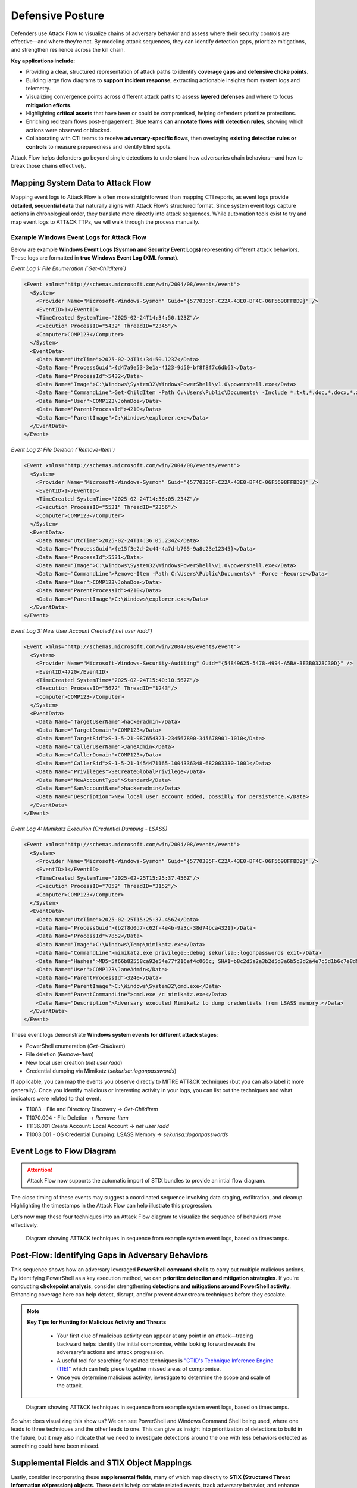Defensive Posture
-----------------

Defenders use Attack Flow to visualize chains of adversary behavior and assess
where their security controls are effective—and where they’re not. By modeling
attack sequences, they can identify detection gaps, prioritize mitigations, and
strengthen resilience across the kill chain.

**Key applications include:**

- Providing a clear, structured representation of attack paths to identify
  **coverage gaps** and **defensive choke points**.
- Building large flow diagrams to **support incident response**, extracting
  actionable insights from system logs and telemetry.
- Visualizing convergence points across different attack paths to assess
  **layered defenses** and where to focus **mitigation efforts**.
- Highlighting **critical assets** that have been or could be compromised,
  helping defenders prioritize protections.
- Enriching red team flows post-engagement: Blue teams can **annotate flows with
  detection rules**, showing which actions were observed or blocked.
- Collaborating with CTI teams to receive **adversary-specific flows**, then
  overlaying **existing detection rules or controls** to measure preparedness
  and identify blind spots.

Attack Flow helps defenders go beyond single detections to understand how
adversaries chain behaviors—and how to break those chains effectively.

Mapping System Data to Attack Flow
~~~~~~~~~~~~~~~~~~~~~~~~~~~~~~~~~~

Mapping event logs to Attack Flow is often more straightforward than mapping CTI
reports, as event logs provide **detailed, sequential data** that naturally
aligns with Attack Flow’s structured format. Since system event logs capture
actions in chronological order, they translate more directly into attack
sequences. While automation tools exist to try and map event logs to ATT&CK
TTPs, we will walk through the process manually.

Example Windows Event Logs for Attack Flow
******************************************

Below are example **Windows Event Logs (Sysmon and Security Event Logs)**
representing different attack behaviors. These logs are formatted in **true
Windows Event Log (XML format)**.

*Event Log 1: File Enumeration (`Get-ChildItem`)*

.. code-block:: xml

    <Event xmlns="http://schemas.microsoft.com/win/2004/08/events/event">
      <System>
        <Provider Name="Microsoft-Windows-Sysmon" Guid="{5770385F-C22A-43E0-BF4C-06F5698FFBD9}" />
        <EventID>1</EventID>
        <TimeCreated SystemTime="2025-02-24T14:34:50.123Z"/>
        <Execution ProcessID="5432" ThreadID="2345"/>
        <Computer>COMP123</Computer>
      </System>
      <EventData>
        <Data Name="UtcTime">2025-02-24T14:34:50.123Z</Data>
        <Data Name="ProcessGuid">{d47a9e53-3e1a-4123-9d50-bf8f8f7c6db6}</Data>
        <Data Name="ProcessId">5432</Data>
        <Data Name="Image">C:\Windows\System32\WindowsPowerShell\v1.0\powershell.exe</Data>
        <Data Name="CommandLine">Get-ChildItem -Path C:\Users\Public\Documents\ -Include *.txt,*.doc,*.docx,*.xlsx,*.pub -Recurse</Data>
        <Data Name="User">COMP123\JohnDoe</Data>
        <Data Name="ParentProcessId">4210</Data>
        <Data Name="ParentImage">C:\Windows\explorer.exe</Data>
      </EventData>
    </Event>

*Event Log 2: File Deletion (`Remove-Item`)*

.. code-block:: xml

    <Event xmlns="http://schemas.microsoft.com/win/2004/08/events/event">
      <System>
        <Provider Name="Microsoft-Windows-Sysmon" Guid="{5770385F-C22A-43E0-BF4C-06F5698FFBD9}" />
        <EventID>1</EventID>
        <TimeCreated SystemTime="2025-02-24T14:36:05.234Z"/>
        <Execution ProcessID="5531" ThreadID="2356"/>
        <Computer>COMP123</Computer>
      </System>
      <EventData>
        <Data Name="UtcTime">2025-02-24T14:36:05.234Z</Data>
        <Data Name="ProcessGuid">{e15f3e2d-2c44-4a7d-b765-9a8c23e12345}</Data>
        <Data Name="ProcessId">5531</Data>
        <Data Name="Image">C:\Windows\System32\WindowsPowerShell\v1.0\powershell.exe</Data>
        <Data Name="CommandLine">Remove-Item -Path C:\Users\Public\Documents\* -Force -Recurse</Data>
        <Data Name="User">COMP123\JohnDoe</Data>
        <Data Name="ParentProcessId">4210</Data>
        <Data Name="ParentImage">C:\Windows\explorer.exe</Data>
      </EventData>
    </Event>

*Event Log 3: New User Account Created (`net user /add`)*

.. code-block:: xml

    <Event xmlns="http://schemas.microsoft.com/win/2004/08/events/event">
      <System>
        <Provider Name="Microsoft-Windows-Security-Auditing" Guid="{54849625-5478-4994-A5BA-3E3B0328C30D}" />
        <EventID>4720</EventID>
        <TimeCreated SystemTime="2025-02-24T15:40:10.567Z"/>
        <Execution ProcessID="5672" ThreadID="1243"/>
        <Computer>COMP123</Computer>
      </System>
      <EventData>
        <Data Name="TargetUserName">hackeradmin</Data>
        <Data Name="TargetDomain">COMP123</Data>
        <Data Name="TargetSid">S-1-5-21-987654321-234567890-345678901-1010</Data>
        <Data Name="CallerUserName">JaneAdmin</Data>
        <Data Name="CallerDomain">COMP123</Data>
        <Data Name="CallerSid">S-1-5-21-1454471165-1004336348-682003330-1001</Data>
        <Data Name="Privileges">SeCreateGlobalPrivilege</Data>
        <Data Name="NewAccountType">Standard</Data>
        <Data Name="SamAccountName">hackeradmin</Data>
        <Data Name="Description">New local user account added, possibly for persistence.</Data>
      </EventData>
    </Event>

*Event Log 4: Mimikatz Execution (Credential Dumping - LSASS)*

.. code-block:: xml

    <Event xmlns="http://schemas.microsoft.com/win/2004/08/events/event">
      <System>
        <Provider Name="Microsoft-Windows-Sysmon" Guid="{5770385F-C22A-43E0-BF4C-06F5698FFBD9}" />
        <EventID>1</EventID>
        <TimeCreated SystemTime="2025-02-25T15:25:37.456Z"/>
        <Execution ProcessID="7852" ThreadID="3152"/>
        <Computer>COMP123</Computer>
      </System>
      <EventData>
        <Data Name="UtcTime">2025-02-25T15:25:37.456Z</Data>
        <Data Name="ProcessGuid">{b2f8d0d7-c62f-4e4b-9a3c-38d74bca4321}</Data>
        <Data Name="ProcessId">7852</Data>
        <Data Name="Image">C:\Windows\Temp\mimikatz.exe</Data>
        <Data Name="CommandLine">mimikatz.exe privilege::debug sekurlsa::logonpasswords exit</Data>
        <Data Name="Hashes">MD5=5f66b82558ca92e54e77f216ef4c066c; SHA1=b8c2d5a2a3b2d5d3a6b5c3d2a4e7c5d1b6c7e8d9; SHA256=419a3c39243e6615993547d3b5443b005c3fc6b2b3e4f8c53a5e8e3c5d6a9f8b</Data>
        <Data Name="User">COMP123\JaneAdmin</Data>
        <Data Name="ParentProcessId">3240</Data>
        <Data Name="ParentImage">C:\Windows\System32\cmd.exe</Data>
        <Data Name="ParentCommandLine">cmd.exe /c mimikatz.exe</Data>
        <Data Name="Description">Adversary executed Mimikatz to dump credentials from LSASS memory.</Data>
      </EventData>
    </Event>

These event logs demonstrate **Windows system events for different attack stages**:

- PowerShell enumeration (`Get-ChildItem`)
- File deletion (`Remove-Item`)
- New local user creation (`net user /add`)
- Credential dumping via Mimikatz (`sekurlsa::logonpasswords`)


If applicable, you can map the events you observe directly to MITRE ATT&CK
techniques (but you can also label it more generally). Once you identify
malicious or interesting activity in your logs, you can list out the techniques
and what indicators were related to that event.

- T1083 - File and Directory Discovery → `Get-ChildItem`
- T1070.004 - File Deletion → `Remove-Item`
- T1136.001 Create Account: Local Account → `net user /add`
- T1003.001 - OS Credential Dumping: LSASS Memory → `sekurlsa::logonpasswords`


Event Logs to Flow Diagram
~~~~~~~~~~~~~~~~~~~~~~~~~~

.. attention::

  Attack Flow now supports the automatic import of STIX bundles to provide an
  intial flow diagram.

The close timing of these events may suggest a coordinated sequence involving
data staging, exfiltration, and cleanup. Highlighting the timestamps in the
Attack Flow can help illustrate this progression.

Let’s now map these four techniques into an Attack Flow diagram to visualize the
sequence of behaviors more effectively.

.. figure:: ../_static/example-flow-short.png
   :alt: Attack Flow diagram built from the example system event logs with just ATT&CK techniques in sequential order based off timestamp.
   :figclass: center

   Diagram showing ATT&CK techniques in sequence from example system event logs,
   based on timestamps.

Post-Flow: Identifying Gaps in Adversary Behaviors
~~~~~~~~~~~~~~~~~~~~~~~~~~~~~~~~~~~~~~~~~~~~~~~~~~

This sequence shows how an adversary leveraged **PowerShell command shells** to
carry out multiple malicious actions. By identifying PowerShell as a key
execution method, we can **prioritize detection and mitigation strategies**. If
you're conducting **chokepoint analysis**, consider strengthening **detections
and mitigations around PowerShell activity**. Enhancing coverage here can help
detect, disrupt, and/or prevent downstream techniques before they escalate.

.. note::

  **Key Tips for Hunting for Malicious Activity and Threats**

    * Your first clue of malicious activity can appear at any point in an
      attack—tracing backward helps identify the initial compromise, while
      looking forward reveals the adversary's actions and attack progression.
    * A useful tool for searching for related techniques is `"CTID's Technique
      Inference Engine (TIE)"
      <https://center-for-threat-informed-defense.github.io/technique-inference-engine/#/>`_
      which can help piece together missed areas of compromise.
    * Once you determine malicious activity, investigate to determine the scope
      and scale of the attack.

.. figure:: ../_static/tie.png
   :alt: The Technique Inference Engine (TIE) uses a machine learning model trained on cyber threat intelligence to recommend likely TTPs based on a known input TTP. TIE will help analysts quickly understand what is likely to have happened next based on a broad corpus of threat intelligence.
   :figclass: center

   Diagram showing ATT&CK techniques in sequence from example system event logs,
   based on timestamps.

So what does visualizing this show us? We can see PowerShell and Windows Command
Shell being used, where one leads to  three techniques and the other leads to
one. This can give us insight into prioritization of detections to build in the
future, but it may  also indicate that we need to investigate detections around
the one with less behaviors detected as something could have been missed.

Supplemental Fields and STIX Object Mappings
~~~~~~~~~~~~~~~~~~~~~~~~~~~~~~~~~~~~~~~~~~~~

Lastly, consider incorporating these **supplemental fields**, many of which map
directly to **STIX (Structured Threat Information eXpression) objects**. These
details help correlate related events, track adversary behavior, and enhance
detection and response throughout an investigation.

*These can be automatically generated if importing a STIX bundle into an Attack Flow.*

.. list-table::
   :header-rows: 1
   :widths: 30 70

   * - **Field (STIX Object)**
     - **Description**
   * - **Process or Executable Name & Location (Process)**
     - Identifies unusual or suspicious programs, especially those outside
       standard directories or with deceptive names.
   * - **Parent Process (Process)**
     - Reveals whether a process is spawned by a legitimate application or
       leveraged by malware for stealth.
   * - **Command-Line Arguments & Parameters (Process)**
     - Exposes execution intent and potential malicious actions.
   * - **Configuration Changes (Windows Registry Key, Software)**
     - Tracks altered system or application settings, including modified
       **Windows Registry keys** or configurations impacting security.
   * - **User Accounts Involved (User Account)**
     - Highlights **privilege escalation**, suspicious account activity, or
       abnormal user behaviors.
   * - **Network Connections (Network Traffic, IPv4/IPv6 Address, Domain Name)**
     - Links processes to external threats, **Command & Control (C2) servers**,
       suspicious IP addresses, or malicious domains.
   * - **File & Executable Hashes (File, Artifact)**
     - Helps identify **known malware samples**, detect tampered files, and
       correlate threats via hash values (MD5, SHA-1, SHA-256).
   * - **In-Memory Artifacts (Process, Attack Pattern)**
     - Captures **loaded processes, injected code segments**, and memory-based
       attack techniques.
   * - **Timestamps of Key Actions (Observed Data, Indicator)**
     - Establishes attack **sequence and progression**, helping analysts
       reconstruct the attack timeline.

By integrating these **STIX-compatible attributes** into your **attack flow**,
you can improve **event correlation, adversary tracking, and intelligence
sharing**, ultimately enhancing your cybersecurity defense strategy.

.. figure:: ../_static/example-flow-documentation.png
   :alt: Attack Flow diagram combining ATT&CK techniques with contextual data from STIX objects and observables
   :figclass: center

   Attack Flow diagram combining ATT&CK techniques with contextual data from
   STIX objects and observables.

*Asset Interaction and Tracking*

**Assets**: such as systems, services, credentials, and data—are central to any
red team operation. Attack Flow can help track and visualize:

- **Initial Access Targets**: Systems that serve as entry points (e.g.,
  vulnerable web servers, email clients).
- **Pivot Assets**: Hosts used for lateral movement or privilege escalation.
- **Compromised Resources**: Credentials, file shares, databases, domain
  controllers.
- **Critical Assets**: Data exfiltration targets or mission-critical systems.

An example of what an asset may look like 

.. figure:: ../_static/asset_coa_flow.png
   :alt: Assets example
   :figclass: center

   Example Flow Snippet of techniques leading to a compromised asset and a
   related course of action STIX object to take.
